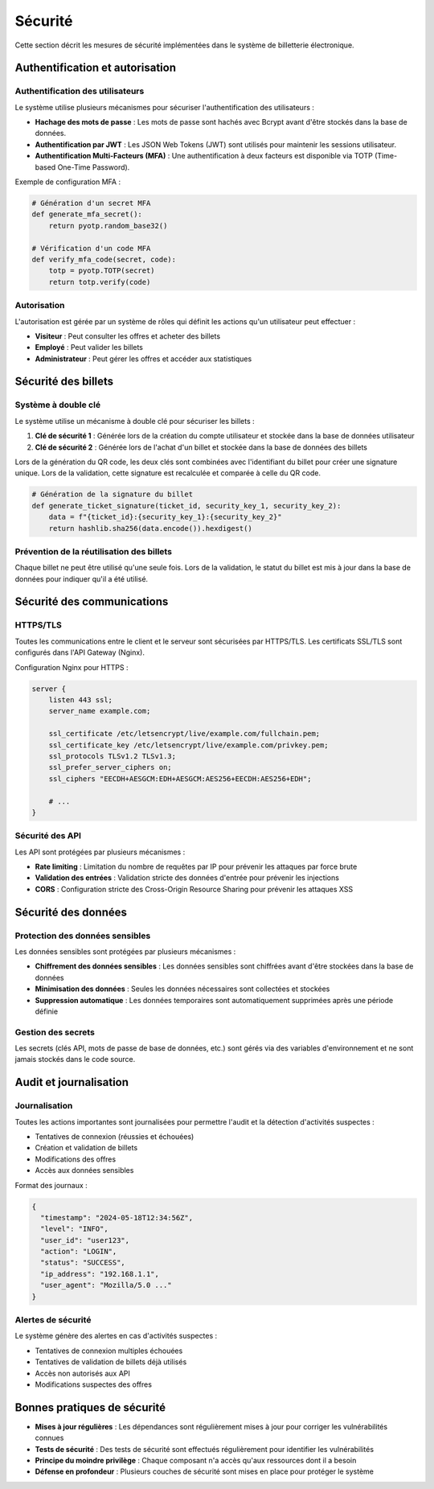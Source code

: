 Sécurité
========

Cette section décrit les mesures de sécurité implémentées dans le système de billetterie électronique.

Authentification et autorisation
------------------------------

Authentification des utilisateurs
^^^^^^^^^^^^^^^^^^^^^^^^^^^^^^^^

Le système utilise plusieurs mécanismes pour sécuriser l'authentification des utilisateurs :

* **Hachage des mots de passe** : Les mots de passe sont hachés avec Bcrypt avant d'être stockés dans la base de données.
* **Authentification par JWT** : Les JSON Web Tokens (JWT) sont utilisés pour maintenir les sessions utilisateur.
* **Authentification Multi-Facteurs (MFA)** : Une authentification à deux facteurs est disponible via TOTP (Time-based One-Time Password).

Exemple de configuration MFA :

.. code-block:: python

   # Génération d'un secret MFA
   def generate_mfa_secret():
       return pyotp.random_base32()
   
   # Vérification d'un code MFA
   def verify_mfa_code(secret, code):
       totp = pyotp.TOTP(secret)
       return totp.verify(code)

Autorisation
^^^^^^^^^^^

L'autorisation est gérée par un système de rôles qui définit les actions qu'un utilisateur peut effectuer :

* **Visiteur** : Peut consulter les offres et acheter des billets
* **Employé** : Peut valider les billets
* **Administrateur** : Peut gérer les offres et accéder aux statistiques

Sécurité des billets
------------------

Système à double clé
^^^^^^^^^^^^^^^^^^

Le système utilise un mécanisme à double clé pour sécuriser les billets :

1. **Clé de sécurité 1** : Générée lors de la création du compte utilisateur et stockée dans la base de données utilisateur
2. **Clé de sécurité 2** : Générée lors de l'achat d'un billet et stockée dans la base de données des billets

Lors de la génération du QR code, les deux clés sont combinées avec l'identifiant du billet pour créer une signature unique. Lors de la validation, cette signature est recalculée et comparée à celle du QR code.

.. code-block:: python

   # Génération de la signature du billet
   def generate_ticket_signature(ticket_id, security_key_1, security_key_2):
       data = f"{ticket_id}:{security_key_1}:{security_key_2}"
       return hashlib.sha256(data.encode()).hexdigest()

Prévention de la réutilisation des billets
^^^^^^^^^^^^^^^^^^^^^^^^^^^^^^^^^^^^^^^^

Chaque billet ne peut être utilisé qu'une seule fois. Lors de la validation, le statut du billet est mis à jour dans la base de données pour indiquer qu'il a été utilisé.

Sécurité des communications
-------------------------

HTTPS/TLS
^^^^^^^^

Toutes les communications entre le client et le serveur sont sécurisées par HTTPS/TLS. Les certificats SSL/TLS sont configurés dans l'API Gateway (Nginx).

Configuration Nginx pour HTTPS :

.. code-block:: nginx

   server {
       listen 443 ssl;
       server_name example.com;
       
       ssl_certificate /etc/letsencrypt/live/example.com/fullchain.pem;
       ssl_certificate_key /etc/letsencrypt/live/example.com/privkey.pem;
       ssl_protocols TLSv1.2 TLSv1.3;
       ssl_prefer_server_ciphers on;
       ssl_ciphers "EECDH+AESGCM:EDH+AESGCM:AES256+EECDH:AES256+EDH";
       
       # ...
   }

Sécurité des API
^^^^^^^^^^^^^^

Les API sont protégées par plusieurs mécanismes :

* **Rate limiting** : Limitation du nombre de requêtes par IP pour prévenir les attaques par force brute
* **Validation des entrées** : Validation stricte des données d'entrée pour prévenir les injections
* **CORS** : Configuration stricte des Cross-Origin Resource Sharing pour prévenir les attaques XSS

Sécurité des données
------------------

Protection des données sensibles
^^^^^^^^^^^^^^^^^^^^^^^^^^^^^^

Les données sensibles sont protégées par plusieurs mécanismes :

* **Chiffrement des données sensibles** : Les données sensibles sont chiffrées avant d'être stockées dans la base de données
* **Minimisation des données** : Seules les données nécessaires sont collectées et stockées
* **Suppression automatique** : Les données temporaires sont automatiquement supprimées après une période définie

Gestion des secrets
^^^^^^^^^^^^^^^^^

Les secrets (clés API, mots de passe de base de données, etc.) sont gérés via des variables d'environnement et ne sont jamais stockés dans le code source.

Audit et journalisation
---------------------

Journalisation
^^^^^^^^^^^^

Toutes les actions importantes sont journalisées pour permettre l'audit et la détection d'activités suspectes :

* Tentatives de connexion (réussies et échouées)
* Création et validation de billets
* Modifications des offres
* Accès aux données sensibles

Format des journaux :

.. code-block:: json

   {
     "timestamp": "2024-05-18T12:34:56Z",
     "level": "INFO",
     "user_id": "user123",
     "action": "LOGIN",
     "status": "SUCCESS",
     "ip_address": "192.168.1.1",
     "user_agent": "Mozilla/5.0 ..."
   }

Alertes de sécurité
^^^^^^^^^^^^^^^^^

Le système génère des alertes en cas d'activités suspectes :

* Tentatives de connexion multiples échouées
* Tentatives de validation de billets déjà utilisés
* Accès non autorisés aux API
* Modifications suspectes des offres

Bonnes pratiques de sécurité
--------------------------

* **Mises à jour régulières** : Les dépendances sont régulièrement mises à jour pour corriger les vulnérabilités connues
* **Tests de sécurité** : Des tests de sécurité sont effectués régulièrement pour identifier les vulnérabilités
* **Principe du moindre privilège** : Chaque composant n'a accès qu'aux ressources dont il a besoin
* **Défense en profondeur** : Plusieurs couches de sécurité sont mises en place pour protéger le système
